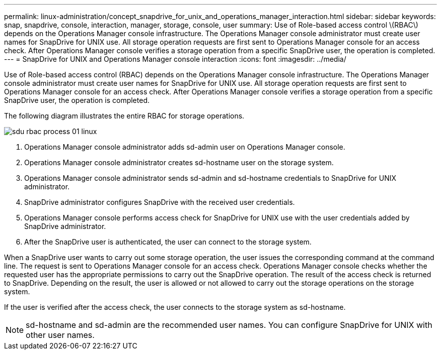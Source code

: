 ---
permalink: linux-administration/concept_snapdrive_for_unix_and_operations_manager_interaction.html
sidebar: sidebar
keywords: snap, snapdrive, console, interaction, manager, storage, console, user
summary: Use of Role-based access control \(RBAC\) depends on the Operations Manager console infrastructure. The Operations Manager console administrator must create user names for SnapDrive for UNIX use. All storage operation requests are first sent to Operations Manager console for an access check. After Operations Manager console verifies a storage operation from a specific SnapDrive user, the operation is completed.
---
= SnapDrive for UNIX and Operations Manager console interaction
:icons: font
:imagesdir: ../media/

[.lead]
Use of Role-based access control (RBAC) depends on the Operations Manager console infrastructure. The Operations Manager console administrator must create user names for SnapDrive for UNIX use. All storage operation requests are first sent to Operations Manager console for an access check. After Operations Manager console verifies a storage operation from a specific SnapDrive user, the operation is completed.

The following diagram illustrates the entire RBAC for storage operations.

image::../media/sdu_rbac_process_01_linux.gif[]

. Operations Manager console administrator adds sd-admin user on Operations Manager console.
. Operations Manager console administrator creates sd-hostname user on the storage system.
. Operations Manager console administrator sends sd-admin and sd-hostname credentials to SnapDrive for UNIX administrator.
. SnapDrive administrator configures SnapDrive with the received user credentials.
. Operations Manager console performs access check for SnapDrive for UNIX use with the user credentials added by SnapDrive administrator.
. After the SnapDrive user is authenticated, the user can connect to the storage system.

When a SnapDrive user wants to carry out some storage operation, the user issues the corresponding command at the command line. The request is sent to Operations Manager console for an access check. Operations Manager console checks whether the requested user has the appropriate permissions to carry out the SnapDrive operation. The result of the access check is returned to SnapDrive. Depending on the result, the user is allowed or not allowed to carry out the storage operations on the storage system.

If the user is verified after the access check, the user connects to the storage system as sd-hostname.

NOTE: sd-hostname and sd-admin are the recommended user names. You can configure SnapDrive for UNIX with other user names.
